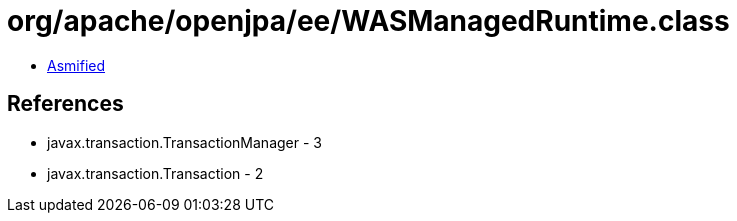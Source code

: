 = org/apache/openjpa/ee/WASManagedRuntime.class

 - link:WASManagedRuntime-asmified.java[Asmified]

== References

 - javax.transaction.TransactionManager - 3
 - javax.transaction.Transaction - 2
